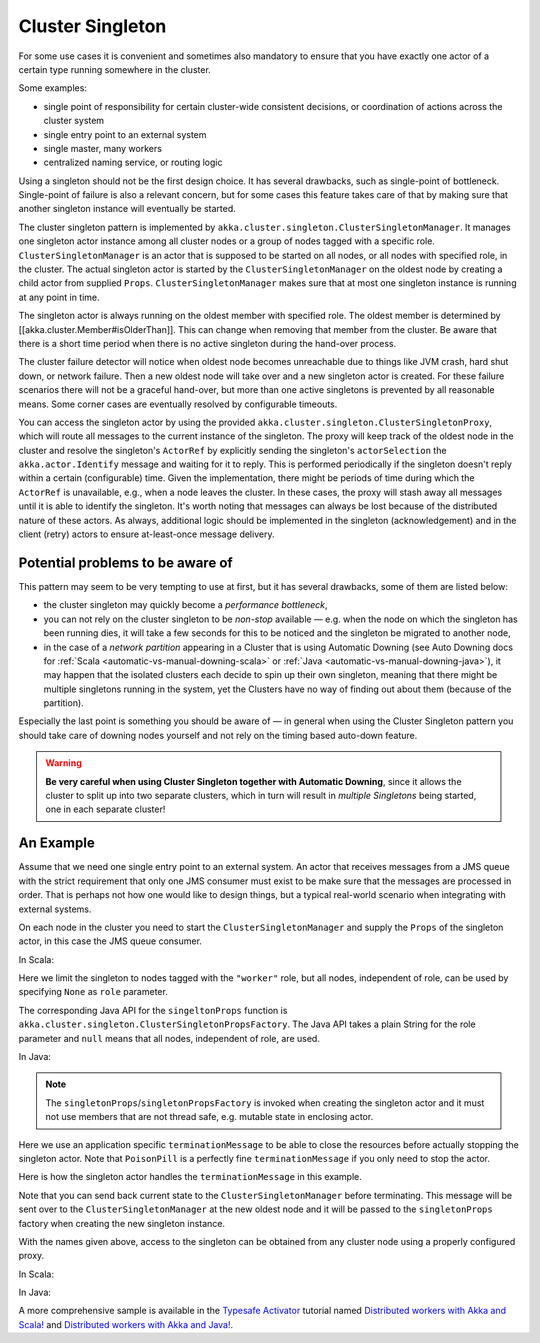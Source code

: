 .. _cluster-singleton:

Cluster Singleton
=================

For some use cases it is convenient and sometimes also mandatory to ensure that
you have exactly one actor of a certain type running somewhere in the cluster.

Some examples:

* single point of responsibility for certain cluster-wide consistent decisions, or
  coordination of actions across the cluster system
* single entry point to an external system
* single master, many workers
* centralized naming service, or routing logic

Using a singleton should not be the first design choice. It has several drawbacks,
such as single-point of bottleneck. Single-point of failure is also a relevant concern,
but for some cases this feature takes care of that by making sure that another singleton
instance will eventually be started.

The cluster singleton pattern is implemented by ``akka.cluster.singleton.ClusterSingletonManager``.
It manages one singleton actor instance among all cluster nodes or a group of nodes tagged with
a specific role. ``ClusterSingletonManager`` is an actor that is supposed to be started on
all nodes, or all nodes with specified role, in the cluster. The actual singleton actor is
started by the ``ClusterSingletonManager`` on the oldest node by creating a child actor from
supplied ``Props``. ``ClusterSingletonManager`` makes sure that at most one singleton instance
is running at any point in time.

The singleton actor is always running on the oldest member with specified role.
The oldest member is determined by [[akka.cluster.Member#isOlderThan]].
This can change when removing that member from the cluster. Be aware that there is a short time
period when there is no active singleton during the hand-over process.

The cluster failure detector will notice when oldest node becomes unreachable due to
things like JVM crash, hard shut down, or network failure. Then a new oldest node will
take over and a new singleton actor is created. For these failure scenarios there will
not be a graceful hand-over, but more than one active singletons is prevented by all
reasonable means. Some corner cases are eventually resolved by configurable timeouts.

You can access the singleton actor by using the provided ``akka.cluster.singleton.ClusterSingletonProxy``,
which will route all messages to the current instance of the singleton. The proxy will keep track of
the oldest node in the cluster and resolve the singleton's ``ActorRef`` by explicitly sending the
singleton's ``actorSelection`` the ``akka.actor.Identify`` message and waiting for it to reply.
This is performed periodically if the singleton doesn't reply within a certain (configurable) time.
Given the implementation, there might be periods of time during which the ``ActorRef`` is unavailable,
e.g., when a node leaves the cluster. In these cases, the proxy will stash away all messages until it
is able to identify the singleton. It's worth noting that messages can always be lost because of the
distributed nature of these actors. As always, additional logic should be implemented in the singleton
(acknowledgement) and in the client (retry) actors to ensure at-least-once message delivery.

Potential problems to be aware of
---------------------------------

This pattern may seem to be very tempting to use at first, but it has several drawbacks, some of them are listed below:

* the cluster singleton may quickly become a *performance bottleneck*,
* you can not rely on the cluster singleton to be *non-stop* available — e.g. when the node on which the singleton has
  been running dies, it will take a few seconds for this to be noticed and the singleton be migrated to another node,
* in the case of a *network partition* appearing in a Cluster that is using Automatic Downing  (see Auto Downing docs for :ref:`Scala <automatic-vs-manual-downing-scala>` or :ref:`Java <automatic-vs-manual-downing-java>`),
  it may happen that the isolated clusters each decide to spin up their own singleton, meaning that there might be multiple
  singletons running in the system, yet the Clusters have no way of finding out about them (because of the partition).

Especially the last point is something you should be aware of — in general when using the Cluster Singleton pattern
you should take care of downing nodes yourself and not rely on the timing based auto-down feature.

.. warning::
   **Be very careful when using Cluster Singleton together with Automatic Downing**,
   since it allows the cluster to split up into two separate clusters, which in turn will result
   in *multiple Singletons* being started, one in each separate cluster!

An Example
----------

Assume that we need one single entry point to an external system. An actor that
receives messages from a JMS queue with the strict requirement that only one
JMS consumer must exist to be make sure that the messages are processed in order.
That is perhaps not how one would like to design things, but a typical real-world
scenario when integrating with external systems.

On each node in the cluster you need to start the ``ClusterSingletonManager`` and
supply the ``Props`` of the singleton actor, in this case the JMS queue consumer.

In Scala:

.. includecode:: ../../../akka-cluster-tools/src/multi-jvm/scala/akka/cluster/singleton/ClusterSingletonManagerSpec.scala#create-singleton-manager

Here we limit the singleton to nodes tagged with the ``"worker"`` role, but all nodes, independent of
role, can be used by specifying ``None`` as ``role`` parameter.

The corresponding Java API for the ``singeltonProps`` function is ``akka.cluster.singleton.ClusterSingletonPropsFactory``.
The Java API takes a plain String for the role parameter and ``null`` means that all nodes, independent of
role, are used.

In Java:

.. includecode:: ../../../akka-cluster-tools/src/test/java/akka/cluster/singleton/ClusterSingletonManagerTest.java#create-singleton-manager

.. note::

  The ``singletonProps``/``singletonPropsFactory`` is invoked when creating
  the singleton actor and it must not use members that are not thread safe, e.g.
  mutable state in enclosing actor.

Here we use an application specific ``terminationMessage`` to be able to close the
resources before actually stopping the singleton actor. Note that ``PoisonPill`` is a
perfectly fine ``terminationMessage`` if you only need to stop the actor.

Here is how the singleton actor handles the ``terminationMessage`` in this example.

.. includecode:: ../../../akka-cluster-tools/src/multi-jvm/scala/akka/cluster/singleton/ClusterSingletonManagerSpec.scala#consumer-end

Note that you can send back current state to the ``ClusterSingletonManager`` before terminating.
This message will be sent over to the ``ClusterSingletonManager`` at the new oldest node and it
will be passed to the ``singletonProps`` factory when creating the new singleton instance.

With the names given above, access to the singleton can be obtained from any cluster node using a properly
configured proxy.

In Scala:

.. includecode:: ../../../akka-cluster-tools/src/multi-jvm/scala/akka/cluster/singleton/ClusterSingletonManagerSpec.scala#create-singleton-proxy

In Java:

.. includecode:: ../../../akka-cluster-tools/src/test/java/akka/cluster/singleton/ClusterSingletonManagerTest.java#create-singleton-proxy

A more comprehensive sample is available in the `Typesafe Activator <http://www.typesafe.com/platform/getstarted>`_
tutorial named `Distributed workers with Akka and Scala! <http://www.typesafe.com/activator/template/akka-distributed-workers>`_
and `Distributed workers with Akka and Java! <http://www.typesafe.com/activator/template/akka-distributed-workers-java>`_.


